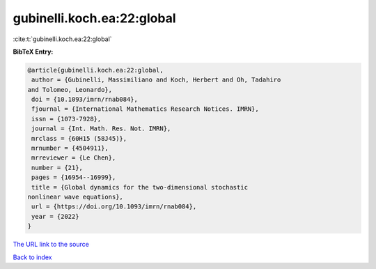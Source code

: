 gubinelli.koch.ea:22:global
===========================

:cite:t:`gubinelli.koch.ea:22:global`

**BibTeX Entry:**

.. code-block:: bibtex

   @article{gubinelli.koch.ea:22:global,
    author = {Gubinelli, Massimiliano and Koch, Herbert and Oh, Tadahiro
   and Tolomeo, Leonardo},
    doi = {10.1093/imrn/rnab084},
    fjournal = {International Mathematics Research Notices. IMRN},
    issn = {1073-7928},
    journal = {Int. Math. Res. Not. IMRN},
    mrclass = {60H15 (58J45)},
    mrnumber = {4504911},
    mrreviewer = {Le Chen},
    number = {21},
    pages = {16954--16999},
    title = {Global dynamics for the two-dimensional stochastic
   nonlinear wave equations},
    url = {https://doi.org/10.1093/imrn/rnab084},
    year = {2022}
   }
`The URL link to the source <ttps://doi.org/10.1093/imrn/rnab084}>`_


`Back to index <../By-Cite-Keys.html>`_
